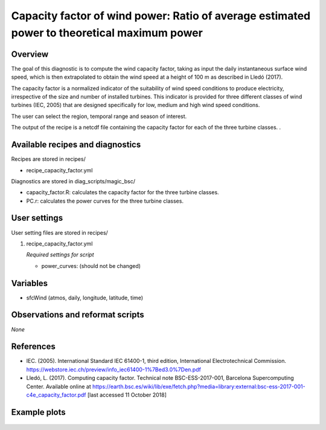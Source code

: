 .. _yml_capacity_factor:

Capacity factor of wind power: Ratio of average estimated power to theoretical maximum power
============================================================================================

Overview
--------

The goal of this diagnostic is to compute the wind capacity factor,  taking as input the daily instantaneous surface wind speed, which is then extrapolated to obtain the  wind speed at a height of 100 m as described in Lledó (2017). 

The capacity factor is a normalized indicator of the suitability of wind speed conditions to produce electricity, irrespective of the size and number of installed turbines. This indicator is provided for three different classes of wind turbines (IEC, 2005) that are designed specifically for low, medium and high wind speed conditions. 

The user can select the region, temporal range and season of interest. 

The output of the recipe is a netcdf file containing the capacity factor for each of the three turbine classes.
.

Available recipes and diagnostics
---------------------------------

Recipes are stored in recipes/

* recipe_capacity_factor.yml

Diagnostics are stored in diag_scripts/magic_bsc/

* capacity_factor.R: calculates the capacity factor for the three turbine classes.
* PC.r: calculates the power curves for the three turbine classes.


User settings
-------------

User setting files are stored in recipes/

#. recipe_capacity_factor.yml

   *Required settings for script*

   * power_curves: (should not be changed)

Variables
---------

* sfcWind (atmos, daily, longitude, latitude, time)


Observations and reformat scripts
---------------------------------

*None*

References
----------

* IEC. (2005). International Standard IEC 61400-1, third edition, International Electrotechnical Commission. https://webstore.iec.ch/preview/info_iec61400-1%7Bed3.0%7Den.pdf

* Lledó, L. (2017). Computing capacity factor. Technical note BSC-ESS-2017-001, Barcelona Supercomputing Center. Available online at https://earth.bsc.es/wiki/lib/exe/fetch.php?media=library:external:bsc-ess-2017-001-c4e_capacity_factor.pdf [last accessed 11 October 2018]

Example plots
-------------

.. _fig_capfactor1:
.. figure::  /recipes/figures/capacity_factor/capacity_factor_IPSL-CM5A-LR_1980-2005.png
   :align:   center
   :width:   14cm

